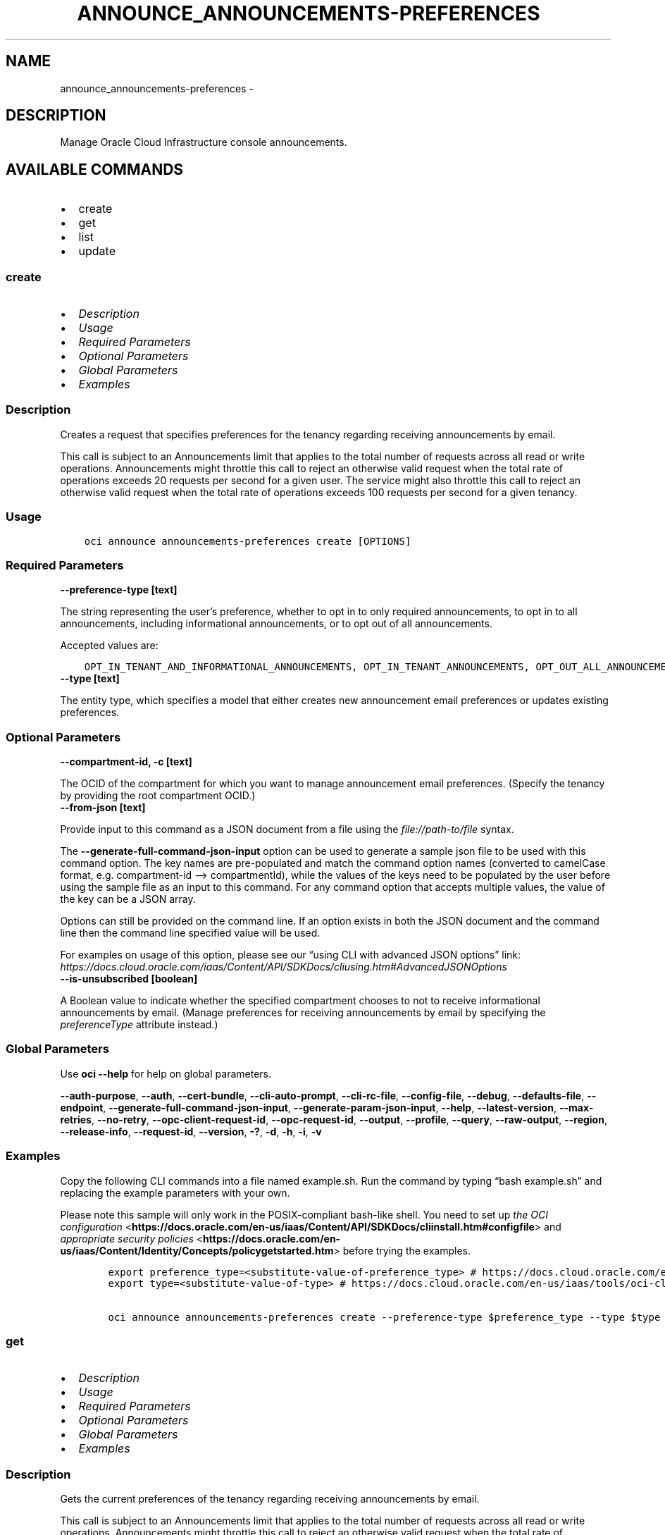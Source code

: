 .\" Man page generated from reStructuredText.
.
.TH "ANNOUNCE_ANNOUNCEMENTS-PREFERENCES" "1" "Jun 13, 2022" "3.10.3" "OCI CLI Command Reference"
.SH NAME
announce_announcements-preferences \- 
.
.nr rst2man-indent-level 0
.
.de1 rstReportMargin
\\$1 \\n[an-margin]
level \\n[rst2man-indent-level]
level margin: \\n[rst2man-indent\\n[rst2man-indent-level]]
-
\\n[rst2man-indent0]
\\n[rst2man-indent1]
\\n[rst2man-indent2]
..
.de1 INDENT
.\" .rstReportMargin pre:
. RS \\$1
. nr rst2man-indent\\n[rst2man-indent-level] \\n[an-margin]
. nr rst2man-indent-level +1
.\" .rstReportMargin post:
..
.de UNINDENT
. RE
.\" indent \\n[an-margin]
.\" old: \\n[rst2man-indent\\n[rst2man-indent-level]]
.nr rst2man-indent-level -1
.\" new: \\n[rst2man-indent\\n[rst2man-indent-level]]
.in \\n[rst2man-indent\\n[rst2man-indent-level]]u
..
.SH DESCRIPTION
.sp
Manage Oracle Cloud Infrastructure console announcements.
.SH AVAILABLE COMMANDS
.INDENT 0.0
.IP \(bu 2
create
.IP \(bu 2
get
.IP \(bu 2
list
.IP \(bu 2
update
.UNINDENT
.SS \fBcreate\fP
.INDENT 0.0
.IP \(bu 2
\fI\%Description\fP
.IP \(bu 2
\fI\%Usage\fP
.IP \(bu 2
\fI\%Required Parameters\fP
.IP \(bu 2
\fI\%Optional Parameters\fP
.IP \(bu 2
\fI\%Global Parameters\fP
.IP \(bu 2
\fI\%Examples\fP
.UNINDENT
.SS Description
.sp
Creates a request that specifies preferences for the tenancy regarding receiving announcements by email.
.sp
This call is subject to an Announcements limit that applies to the total number of requests across all read or write operations. Announcements might throttle this call to reject an otherwise valid request when the total rate of operations exceeds 20 requests per second for a given user. The service might also throttle this call to reject an otherwise valid request when the total rate of operations exceeds 100 requests per second for a given tenancy.
.SS Usage
.INDENT 0.0
.INDENT 3.5
.sp
.nf
.ft C
oci announce announcements\-preferences create [OPTIONS]
.ft P
.fi
.UNINDENT
.UNINDENT
.SS Required Parameters
.INDENT 0.0
.TP
.B \-\-preference\-type [text]
.UNINDENT
.sp
The string representing the user’s preference, whether to opt in to only required announcements, to opt in to all announcements, including informational announcements, or to opt out of all announcements.
.sp
Accepted values are:
.INDENT 0.0
.INDENT 3.5
.sp
.nf
.ft C
OPT_IN_TENANT_AND_INFORMATIONAL_ANNOUNCEMENTS, OPT_IN_TENANT_ANNOUNCEMENTS, OPT_OUT_ALL_ANNOUNCEMENTS
.ft P
.fi
.UNINDENT
.UNINDENT
.INDENT 0.0
.TP
.B \-\-type [text]
.UNINDENT
.sp
The entity type, which specifies a model that either creates new announcement email preferences or updates existing preferences.
.SS Optional Parameters
.INDENT 0.0
.TP
.B \-\-compartment\-id, \-c [text]
.UNINDENT
.sp
The OCID of the compartment for which you want to manage announcement email preferences. (Specify the tenancy by providing the root compartment OCID.)
.INDENT 0.0
.TP
.B \-\-from\-json [text]
.UNINDENT
.sp
Provide input to this command as a JSON document from a file using the \fI\%file://path\-to/file\fP syntax.
.sp
The \fB\-\-generate\-full\-command\-json\-input\fP option can be used to generate a sample json file to be used with this command option. The key names are pre\-populated and match the command option names (converted to camelCase format, e.g. compartment\-id –> compartmentId), while the values of the keys need to be populated by the user before using the sample file as an input to this command. For any command option that accepts multiple values, the value of the key can be a JSON array.
.sp
Options can still be provided on the command line. If an option exists in both the JSON document and the command line then the command line specified value will be used.
.sp
For examples on usage of this option, please see our “using CLI with advanced JSON options” link: \fI\%https://docs.cloud.oracle.com/iaas/Content/API/SDKDocs/cliusing.htm#AdvancedJSONOptions\fP
.INDENT 0.0
.TP
.B \-\-is\-unsubscribed [boolean]
.UNINDENT
.sp
A Boolean value to indicate whether the specified compartment chooses to not to receive informational announcements by email. (Manage preferences for receiving announcements by email by specifying the \fIpreferenceType\fP attribute instead.)
.SS Global Parameters
.sp
Use \fBoci \-\-help\fP for help on global parameters.
.sp
\fB\-\-auth\-purpose\fP, \fB\-\-auth\fP, \fB\-\-cert\-bundle\fP, \fB\-\-cli\-auto\-prompt\fP, \fB\-\-cli\-rc\-file\fP, \fB\-\-config\-file\fP, \fB\-\-debug\fP, \fB\-\-defaults\-file\fP, \fB\-\-endpoint\fP, \fB\-\-generate\-full\-command\-json\-input\fP, \fB\-\-generate\-param\-json\-input\fP, \fB\-\-help\fP, \fB\-\-latest\-version\fP, \fB\-\-max\-retries\fP, \fB\-\-no\-retry\fP, \fB\-\-opc\-client\-request\-id\fP, \fB\-\-opc\-request\-id\fP, \fB\-\-output\fP, \fB\-\-profile\fP, \fB\-\-query\fP, \fB\-\-raw\-output\fP, \fB\-\-region\fP, \fB\-\-release\-info\fP, \fB\-\-request\-id\fP, \fB\-\-version\fP, \fB\-?\fP, \fB\-d\fP, \fB\-h\fP, \fB\-i\fP, \fB\-v\fP
.SS Examples
.sp
Copy the following CLI commands into a file named example.sh. Run the command by typing “bash example.sh” and replacing the example parameters with your own.
.sp
Please note this sample will only work in the POSIX\-compliant bash\-like shell. You need to set up \fI\%the OCI configuration\fP <\fBhttps://docs.oracle.com/en-us/iaas/Content/API/SDKDocs/cliinstall.htm#configfile\fP> and \fI\%appropriate security policies\fP <\fBhttps://docs.oracle.com/en-us/iaas/Content/Identity/Concepts/policygetstarted.htm\fP> before trying the examples.
.INDENT 0.0
.INDENT 3.5
.sp
.nf
.ft C
    export preference_type=<substitute\-value\-of\-preference_type> # https://docs.cloud.oracle.com/en\-us/iaas/tools/oci\-cli/latest/oci_cli_docs/cmdref/announce/announcements\-preferences/create.html#cmdoption\-preference\-type
    export type=<substitute\-value\-of\-type> # https://docs.cloud.oracle.com/en\-us/iaas/tools/oci\-cli/latest/oci_cli_docs/cmdref/announce/announcements\-preferences/create.html#cmdoption\-type

    oci announce announcements\-preferences create \-\-preference\-type $preference_type \-\-type $type
.ft P
.fi
.UNINDENT
.UNINDENT
.SS \fBget\fP
.INDENT 0.0
.IP \(bu 2
\fI\%Description\fP
.IP \(bu 2
\fI\%Usage\fP
.IP \(bu 2
\fI\%Required Parameters\fP
.IP \(bu 2
\fI\%Optional Parameters\fP
.IP \(bu 2
\fI\%Global Parameters\fP
.IP \(bu 2
\fI\%Examples\fP
.UNINDENT
.SS Description
.sp
Gets the current preferences of the tenancy regarding receiving announcements by email.
.sp
This call is subject to an Announcements limit that applies to the total number of requests across all read or write operations. Announcements might throttle this call to reject an otherwise valid request when the total rate of operations exceeds 20 requests per second for a given user. The service might also throttle this call to reject an otherwise valid request when the total rate of operations exceeds 100 requests per second for a given tenancy.
.SS Usage
.INDENT 0.0
.INDENT 3.5
.sp
.nf
.ft C
oci announce announcements\-preferences get [OPTIONS]
.ft P
.fi
.UNINDENT
.UNINDENT
.SS Required Parameters
.INDENT 0.0
.TP
.B \-\-preference\-id [text]
.UNINDENT
.sp
The ID of the preference.
.SS Optional Parameters
.INDENT 0.0
.TP
.B \-\-from\-json [text]
.UNINDENT
.sp
Provide input to this command as a JSON document from a file using the \fI\%file://path\-to/file\fP syntax.
.sp
The \fB\-\-generate\-full\-command\-json\-input\fP option can be used to generate a sample json file to be used with this command option. The key names are pre\-populated and match the command option names (converted to camelCase format, e.g. compartment\-id –> compartmentId), while the values of the keys need to be populated by the user before using the sample file as an input to this command. For any command option that accepts multiple values, the value of the key can be a JSON array.
.sp
Options can still be provided on the command line. If an option exists in both the JSON document and the command line then the command line specified value will be used.
.sp
For examples on usage of this option, please see our “using CLI with advanced JSON options” link: \fI\%https://docs.cloud.oracle.com/iaas/Content/API/SDKDocs/cliusing.htm#AdvancedJSONOptions\fP
.SS Global Parameters
.sp
Use \fBoci \-\-help\fP for help on global parameters.
.sp
\fB\-\-auth\-purpose\fP, \fB\-\-auth\fP, \fB\-\-cert\-bundle\fP, \fB\-\-cli\-auto\-prompt\fP, \fB\-\-cli\-rc\-file\fP, \fB\-\-config\-file\fP, \fB\-\-debug\fP, \fB\-\-defaults\-file\fP, \fB\-\-endpoint\fP, \fB\-\-generate\-full\-command\-json\-input\fP, \fB\-\-generate\-param\-json\-input\fP, \fB\-\-help\fP, \fB\-\-latest\-version\fP, \fB\-\-max\-retries\fP, \fB\-\-no\-retry\fP, \fB\-\-opc\-client\-request\-id\fP, \fB\-\-opc\-request\-id\fP, \fB\-\-output\fP, \fB\-\-profile\fP, \fB\-\-query\fP, \fB\-\-raw\-output\fP, \fB\-\-region\fP, \fB\-\-release\-info\fP, \fB\-\-request\-id\fP, \fB\-\-version\fP, \fB\-?\fP, \fB\-d\fP, \fB\-h\fP, \fB\-i\fP, \fB\-v\fP
.SS Examples
.sp
Copy the following CLI commands into a file named example.sh. Run the command by typing “bash example.sh” and replacing the example parameters with your own.
.sp
Please note this sample will only work in the POSIX\-compliant bash\-like shell. You need to set up \fI\%the OCI configuration\fP <\fBhttps://docs.oracle.com/en-us/iaas/Content/API/SDKDocs/cliinstall.htm#configfile\fP> and \fI\%appropriate security policies\fP <\fBhttps://docs.oracle.com/en-us/iaas/Content/Identity/Concepts/policygetstarted.htm\fP> before trying the examples.
.INDENT 0.0
.INDENT 3.5
.sp
.nf
.ft C
    export preference_id=<substitute\-value\-of\-preference_id> # https://docs.cloud.oracle.com/en\-us/iaas/tools/oci\-cli/latest/oci_cli_docs/cmdref/announce/announcements\-preferences/get.html#cmdoption\-preference\-id

    oci announce announcements\-preferences get \-\-preference\-id $preference_id
.ft P
.fi
.UNINDENT
.UNINDENT
.SS \fBlist\fP
.INDENT 0.0
.IP \(bu 2
\fI\%Description\fP
.IP \(bu 2
\fI\%Usage\fP
.IP \(bu 2
\fI\%Required Parameters\fP
.IP \(bu 2
\fI\%Optional Parameters\fP
.IP \(bu 2
\fI\%Global Parameters\fP
.IP \(bu 2
\fI\%Examples\fP
.UNINDENT
.SS Description
.sp
Gets the current preferences of the tenancy regarding receiving announcements by email.
.sp
This call is subject to an Announcements limit that applies to the total number of requests across all read or write operations. Announcements might throttle this call to reject an otherwise valid request when the total rate of operations exceeds 20 requests per second for a given user. The service might also throttle this call to reject an otherwise valid request when the total rate of operations exceeds 100 requests per second for a given tenancy.
.SS Usage
.INDENT 0.0
.INDENT 3.5
.sp
.nf
.ft C
oci announce announcements\-preferences list [OPTIONS]
.ft P
.fi
.UNINDENT
.UNINDENT
.SS Required Parameters
.INDENT 0.0
.TP
.B \-\-compartment\-id, \-c [text]
.UNINDENT
.sp
The OCID of the compartment.
.SS Optional Parameters
.INDENT 0.0
.TP
.B \-\-all
.UNINDENT
.sp
Fetches all pages of results. If you provide this option, then you cannot provide the \fB\-\-limit\fP option.
.INDENT 0.0
.TP
.B \-\-from\-json [text]
.UNINDENT
.sp
Provide input to this command as a JSON document from a file using the \fI\%file://path\-to/file\fP syntax.
.sp
The \fB\-\-generate\-full\-command\-json\-input\fP option can be used to generate a sample json file to be used with this command option. The key names are pre\-populated and match the command option names (converted to camelCase format, e.g. compartment\-id –> compartmentId), while the values of the keys need to be populated by the user before using the sample file as an input to this command. For any command option that accepts multiple values, the value of the key can be a JSON array.
.sp
Options can still be provided on the command line. If an option exists in both the JSON document and the command line then the command line specified value will be used.
.sp
For examples on usage of this option, please see our “using CLI with advanced JSON options” link: \fI\%https://docs.cloud.oracle.com/iaas/Content/API/SDKDocs/cliusing.htm#AdvancedJSONOptions\fP
.INDENT 0.0
.TP
.B \-\-limit [integer]
.UNINDENT
.sp
The maximum number of items to return in a paginated “List” call.
.INDENT 0.0
.TP
.B \-\-page [text]
.UNINDENT
.sp
The value of the \fIopc\-next\-page\fP response header from the previous “List” call.
.INDENT 0.0
.TP
.B \-\-page\-size [integer]
.UNINDENT
.sp
When fetching results, the number of results to fetch per call. Only valid when used with \fB\-\-all\fP or \fB\-\-limit\fP, and ignored otherwise.
.SS Global Parameters
.sp
Use \fBoci \-\-help\fP for help on global parameters.
.sp
\fB\-\-auth\-purpose\fP, \fB\-\-auth\fP, \fB\-\-cert\-bundle\fP, \fB\-\-cli\-auto\-prompt\fP, \fB\-\-cli\-rc\-file\fP, \fB\-\-config\-file\fP, \fB\-\-debug\fP, \fB\-\-defaults\-file\fP, \fB\-\-endpoint\fP, \fB\-\-generate\-full\-command\-json\-input\fP, \fB\-\-generate\-param\-json\-input\fP, \fB\-\-help\fP, \fB\-\-latest\-version\fP, \fB\-\-max\-retries\fP, \fB\-\-no\-retry\fP, \fB\-\-opc\-client\-request\-id\fP, \fB\-\-opc\-request\-id\fP, \fB\-\-output\fP, \fB\-\-profile\fP, \fB\-\-query\fP, \fB\-\-raw\-output\fP, \fB\-\-region\fP, \fB\-\-release\-info\fP, \fB\-\-request\-id\fP, \fB\-\-version\fP, \fB\-?\fP, \fB\-d\fP, \fB\-h\fP, \fB\-i\fP, \fB\-v\fP
.SS Examples
.sp
Copy the following CLI commands into a file named example.sh. Run the command by typing “bash example.sh” and replacing the example parameters with your own.
.sp
Please note this sample will only work in the POSIX\-compliant bash\-like shell. You need to set up \fI\%the OCI configuration\fP <\fBhttps://docs.oracle.com/en-us/iaas/Content/API/SDKDocs/cliinstall.htm#configfile\fP> and \fI\%appropriate security policies\fP <\fBhttps://docs.oracle.com/en-us/iaas/Content/Identity/Concepts/policygetstarted.htm\fP> before trying the examples.
.INDENT 0.0
.INDENT 3.5
.sp
.nf
.ft C
    export compartment_id=<substitute\-value\-of\-compartment_id> # https://docs.cloud.oracle.com/en\-us/iaas/tools/oci\-cli/latest/oci_cli_docs/cmdref/announce/announcements\-preferences/list.html#cmdoption\-compartment\-id

    oci announce announcements\-preferences list \-\-compartment\-id $compartment_id
.ft P
.fi
.UNINDENT
.UNINDENT
.SS \fBupdate\fP
.INDENT 0.0
.IP \(bu 2
\fI\%Description\fP
.IP \(bu 2
\fI\%Usage\fP
.IP \(bu 2
\fI\%Required Parameters\fP
.IP \(bu 2
\fI\%Optional Parameters\fP
.IP \(bu 2
\fI\%Global Parameters\fP
.IP \(bu 2
\fI\%Examples\fP
.UNINDENT
.SS Description
.sp
Updates the preferences of the tenancy regarding receiving announcements by email.
.sp
This call is subject to an Announcements limit that applies to the total number of requests across all read or write operations. Announcements might throttle this call to reject an otherwise valid request when the total rate of operations exceeds 20 requests per second for a given user. The service might also throttle this call to reject an otherwise valid request when the total rate of operations exceeds 100 requests per second for a given tenancy.
.SS Usage
.INDENT 0.0
.INDENT 3.5
.sp
.nf
.ft C
oci announce announcements\-preferences update [OPTIONS]
.ft P
.fi
.UNINDENT
.UNINDENT
.SS Required Parameters
.INDENT 0.0
.TP
.B \-\-preference\-id [text]
.UNINDENT
.sp
The ID of the preference.
.INDENT 0.0
.TP
.B \-\-preference\-type [text]
.UNINDENT
.sp
The string representing the user’s preference, whether to opt in to only required announcements, to opt in to all announcements, including informational announcements, or to opt out of all announcements.
.sp
Accepted values are:
.INDENT 0.0
.INDENT 3.5
.sp
.nf
.ft C
OPT_IN_TENANT_AND_INFORMATIONAL_ANNOUNCEMENTS, OPT_IN_TENANT_ANNOUNCEMENTS, OPT_OUT_ALL_ANNOUNCEMENTS
.ft P
.fi
.UNINDENT
.UNINDENT
.INDENT 0.0
.TP
.B \-\-type [text]
.UNINDENT
.sp
The entity type, which specifies a model that either creates new announcement email preferences or updates existing preferences.
.SS Optional Parameters
.INDENT 0.0
.TP
.B \-\-compartment\-id, \-c [text]
.UNINDENT
.sp
The OCID of the compartment for which you want to manage announcement email preferences. (Specify the tenancy by providing the root compartment OCID.)
.INDENT 0.0
.TP
.B \-\-from\-json [text]
.UNINDENT
.sp
Provide input to this command as a JSON document from a file using the \fI\%file://path\-to/file\fP syntax.
.sp
The \fB\-\-generate\-full\-command\-json\-input\fP option can be used to generate a sample json file to be used with this command option. The key names are pre\-populated and match the command option names (converted to camelCase format, e.g. compartment\-id –> compartmentId), while the values of the keys need to be populated by the user before using the sample file as an input to this command. For any command option that accepts multiple values, the value of the key can be a JSON array.
.sp
Options can still be provided on the command line. If an option exists in both the JSON document and the command line then the command line specified value will be used.
.sp
For examples on usage of this option, please see our “using CLI with advanced JSON options” link: \fI\%https://docs.cloud.oracle.com/iaas/Content/API/SDKDocs/cliusing.htm#AdvancedJSONOptions\fP
.INDENT 0.0
.TP
.B \-\-if\-match [text]
.UNINDENT
.sp
The locking version, used for optimistic concurrency control.
.INDENT 0.0
.TP
.B \-\-is\-unsubscribed [boolean]
.UNINDENT
.sp
A Boolean value to indicate whether the specified compartment chooses to not to receive informational announcements by email. (Manage preferences for receiving announcements by email by specifying the \fIpreferenceType\fP attribute instead.)
.SS Global Parameters
.sp
Use \fBoci \-\-help\fP for help on global parameters.
.sp
\fB\-\-auth\-purpose\fP, \fB\-\-auth\fP, \fB\-\-cert\-bundle\fP, \fB\-\-cli\-auto\-prompt\fP, \fB\-\-cli\-rc\-file\fP, \fB\-\-config\-file\fP, \fB\-\-debug\fP, \fB\-\-defaults\-file\fP, \fB\-\-endpoint\fP, \fB\-\-generate\-full\-command\-json\-input\fP, \fB\-\-generate\-param\-json\-input\fP, \fB\-\-help\fP, \fB\-\-latest\-version\fP, \fB\-\-max\-retries\fP, \fB\-\-no\-retry\fP, \fB\-\-opc\-client\-request\-id\fP, \fB\-\-opc\-request\-id\fP, \fB\-\-output\fP, \fB\-\-profile\fP, \fB\-\-query\fP, \fB\-\-raw\-output\fP, \fB\-\-region\fP, \fB\-\-release\-info\fP, \fB\-\-request\-id\fP, \fB\-\-version\fP, \fB\-?\fP, \fB\-d\fP, \fB\-h\fP, \fB\-i\fP, \fB\-v\fP
.SS Examples
.sp
Copy the following CLI commands into a file named example.sh. Run the command by typing “bash example.sh” and replacing the example parameters with your own.
.sp
Please note this sample will only work in the POSIX\-compliant bash\-like shell. You need to set up \fI\%the OCI configuration\fP <\fBhttps://docs.oracle.com/en-us/iaas/Content/API/SDKDocs/cliinstall.htm#configfile\fP> and \fI\%appropriate security policies\fP <\fBhttps://docs.oracle.com/en-us/iaas/Content/Identity/Concepts/policygetstarted.htm\fP> before trying the examples.
.INDENT 0.0
.INDENT 3.5
.sp
.nf
.ft C
    export preference_id=<substitute\-value\-of\-preference_id> # https://docs.cloud.oracle.com/en\-us/iaas/tools/oci\-cli/latest/oci_cli_docs/cmdref/announce/announcements\-preferences/update.html#cmdoption\-preference\-id
    export preference_type=<substitute\-value\-of\-preference_type> # https://docs.cloud.oracle.com/en\-us/iaas/tools/oci\-cli/latest/oci_cli_docs/cmdref/announce/announcements\-preferences/update.html#cmdoption\-preference\-type
    export type=<substitute\-value\-of\-type> # https://docs.cloud.oracle.com/en\-us/iaas/tools/oci\-cli/latest/oci_cli_docs/cmdref/announce/announcements\-preferences/update.html#cmdoption\-type

    oci announce announcements\-preferences update \-\-preference\-id $preference_id \-\-preference\-type $preference_type \-\-type $type
.ft P
.fi
.UNINDENT
.UNINDENT
.SH AUTHOR
Oracle
.SH COPYRIGHT
2016, 2022, Oracle
.\" Generated by docutils manpage writer.
.
